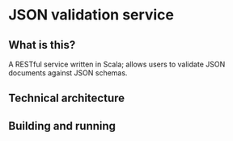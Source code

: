* JSON validation service
** What is this?
A RESTful service written in Scala; allows users to validate JSON documents against JSON schemas.  

** Technical architecture

** Building and running
